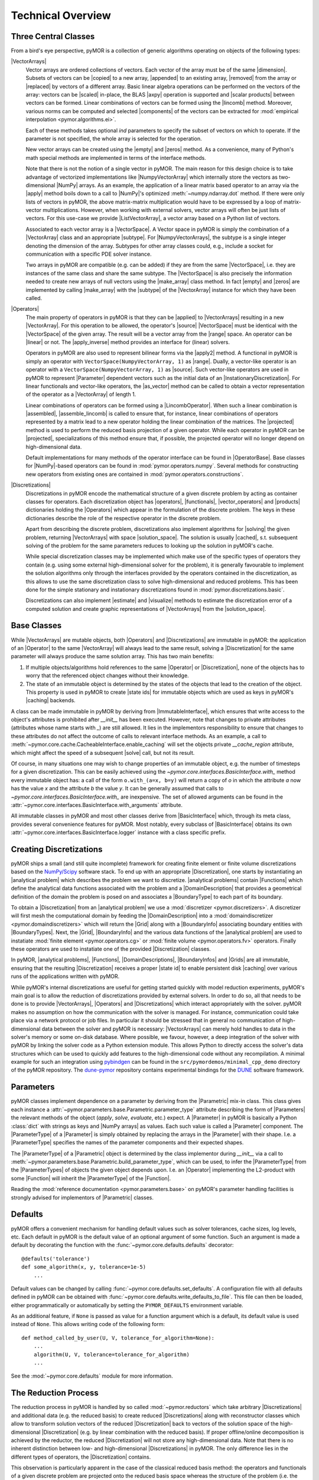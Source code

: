 .. _technical_overview:

******************
Technical Overview
******************

Three Central Classes
---------------------

From a bird's eye perspective, pyMOR is a collection of generic algorithms
operating on objects of the following types:

|VectorArrays|
    Vector arrays are ordered collections of vectors. Each vector of the array
    must be of the same |dimension|. Subsets of vectors can be
    |copied| to a new array, |appended| to an existing array, |removed| from the
    array or |replaced| by vectors of a different array.
    Basic linear algebra operations can be performed on the vectors of the
    array: vectors can be |scaled| in-place, the BLAS |axpy| operation is
    supported and |scalar products| between vectors can be formed. Linear
    combinations of vectors can be formed using the |lincomb| method. Moreover,
    various norms can be computed and selected |components| of the vectors can
    be extracted for :mod:`empirical interpolation <pymor.algorithms.ei>`.

    Each of these methods takes optional `ind` parameters to specify the subset
    of vectors on which to operate. If the parameter is not specified, the whole
    array is selected for the operation. 

    New vector arrays can be created using the |empty| and |zeros| method. As a
    convenience, many of Python's math special methods are implemented in terms
    of the interface methods.

    Note that there is not the notion of a single vector in pyMOR. The main
    reason for this design choice is to take advantage of vectorized
    implementations like |NumpyVectorArray| which internally store the
    vectors as two-dimensional |NumPy| arrays. As an example, the application of
    a linear matrix based operator to an array via the |apply| method boils down
    to a call to |NumPy|'s optimized :meth:`~numpy.ndarray.dot` method. If there
    were only lists of vectors in pyMOR, the above matrix-matrix multiplication
    would have to be expressed by a loop of matrix-vector multiplications. However,
    when working with external solvers, vector arrays will often be just lists
    of vectors. For this use-case we provide |ListVectorArray|, a vector array
    based on a Python list of vectors.

    Associated to each vector array is a |VectorSpace|. A Vector space in pyMOR
    is simply the combination of a |VectorArray| class and an appropriate
    |subtype|.  For |NumpyVectorArrays|, the subtype is a single integer
    denoting the dimension of the array. Subtypes for other array classes
    could, e.g., include a socket for communication with a specific PDE solver
    instance.
    
    Two arrays in pyMOR are compatible (e.g. can be added) if they are from the
    same |VectorSpace|, i.e. they are instances of the same class and share the
    same subtype. The |VectorSpace| is also precisely the information needed to
    create new arrays of null vectors using the |make_array| class method. In
    fact |empty| and |zeros| are implemented by calling |make_array| with the
    |subtype| of the |VectorArray| instance for which they have been called.
    
    .. |apply|            replace:: :meth:`~pymor.operators.interfaces.OperatorInterface.apply`
    .. |appended|         replace:: :meth:`appended <pymor.la.interfaces.VectorArrayInterface.append>`
    .. |axpy|             replace:: :meth:`~pymor.la.interfaces.VectorArrayInterface.axpy`
    .. |components|       replace:: :meth:`~pymor.la.interfaces.VectorArrayInterface.components`
    .. |copied|           replace:: :meth:`copied <pymor.la.interfaces.VectorArrayInterface.copy>`
    .. |dimension|        replace:: :attr:`dimension <pymor.la.interfaces.VectorArrayInterface.dim>`
    .. |empty|            replace:: :meth:`~pymor.la.interfaces.VectorArrayInterface.empty`
    .. |lincomb|          replace:: :meth:`~pymor.la.interfaces.VectorArrayInterface.lincomb`
    .. |make_array|       replace:: :meth:`~pymor.la.interfaces.VectorArrayInterface.make_array`
    .. |removed|          replace:: :meth:`deleted <pymor.la.interfaces.VectorArrayInterface.remove>`
    .. |replaced|         replace:: :meth:`replaced <pymor.la.interfaces.VectorArrayInterface.replace>`
    .. |scalar products|  replace:: :meth:`scalar products <pymor.la.interfaces.VectorArrayInterface.dot>`
    .. |scaled|           replace:: :meth:`scaled <pymor.la.interfaces.VectorArrayInterface.scal>`
    .. |subtype|          replace:: :attr:`~pymor.la.interfaces.VectorSpace.subtype`
    .. |zeros|            replace:: :meth:`~pymor.la.interfaces.VectorArrayInterface.zeros`

|Operators|
    The main property of operators in pyMOR is that they can be |applied| to
    |VectorArrays| resulting in a new |VectorArray|. For this operation to be
    allowed, the operator's |source| |VectorSpace| must be identical with the
    |VectorSpace| of the given array. The result will be a vector array from
    the |range| space. An operator can be |linear| or not.  The |apply_inverse|
    method provides an interface for (linear) solvers.
    
    Operators in pyMOR are also used to represent bilinear forms via the
    |apply2| method. A functional in pyMOR is simply an operator with
    ``VectorSpace(NumpyVectorArray, 1)`` as |range|. Dually, a vector-like
    operator is an operator with a ``VectorSpace(NumpyVectorArray, 1)`` as
    |source|. Such vector-like operators are used in pyMOR to represent
    |Parameter| dependent vectors such as the initial data of an
    |InstationaryDiscretization|. For linear functionals and vector-like
    operators, the |as_vector| method can be called to obtain a vector
    representation of the operator as a |VectorArray| of length 1.

    Linear combinations of operators can be formed using a |LincombOperator|.
    When such a linear combination is |assembled|, |assemble_lincomb|
    is called to ensure that, for instance, linear combinations of operators
    represented by a matrix lead to a new operator holding the linear
    combination of the matrices. The |projected| method is used to perform the
    reduced basis projection of a given operator.  While each operator in pyMOR
    can be |projected|, specializations of this method ensure that, if
    possible, the projected operator will no longer depend on high-dimensional
    data.

    Default implementations for many methods of the operator interface can be
    found in |OperatorBase|. Base classes for |NumPy|-based operators can be
    found in :mod:`pymor.operators.numpy`. Several methods for constructing
    new operators from existing ones are contained in
    :mod:`pymor.operators.constructions`.

    .. |applied|           replace:: :meth:`applied <pymor.operators.interfaces.OperatorInterface.apply>`
    .. |apply2|            replace:: :meth:`~pymor.operators.interfaces.OperatorInterface.apply2`
    .. |apply_inverse|     replace:: :meth:`~pymor.operators.interfaces.OperatorInterface.apply_inverse`
    .. |assembled|         replace:: :meth:`assembled <pymor.operators.interfaces.OperatorInterface.assemble>`
    .. |assemble_lincomb| replace:: :meth:`~pymor.operators.interfaces.OperatorInterface.assemble_lincomb`
    .. |as_vector|         replace:: :meth:`~pymor.operators.interfaces.OperatorInterface.as_vector`
    .. |linear|            replace:: :attr:`~pymor.operators.interfaces.OperatorInterface.linear`
    .. |projected|         replace:: :meth:`~pymor.operators.interfaces.OperatorInterface.projected`
    .. |range|             replace:: :attr:`~pymor.operators.interfaces.OperatorInterface.range`
    .. |source|            replace:: :attr:`~pymor.operators.interfaces.OperatorInterface.source`

|Discretizations|
    Discretizations in pyMOR encode the mathematical structure of a given
    discrete problem by acting as container classes for operators. Each
    discretization object has |operators|, |functionals|, |vector_operators| and
    |products| dictionaries holding the |Operators| which appear in the
    formulation of the discrete problem. The keys in these dictionaries describe
    the role of the respective operator in the discrete problem.

    Apart from describing the discrete problem, discretizations also implement
    algorithms for |solving| the given problem, returning |VectorArrays|
    with space |solution_space|. The solution is usually |cached|, s.t.
    subsequent solving of the problem for the same parameters reduces to
    looking up the solution in pyMOR's cache.

    While special discretization classes may be implemented which make use of
    the specific types of operators they contain (e.g. using some external
    high-dimensional solver for the problem), it is generally favourable to
    implement the solution algorithms only through the interfaces provided by
    the operators contained in the discretization, as this allows to use the
    same discretization class to solve high-dimensional and reduced problems.
    This has been done for the simple stationary and instationary
    discretizations found in :mod:`pymor.discretizations.basic`.

    Discretizations can also implement |estimate| and |visualize| methods to
    estimate the discretization error of a computed solution and create graphic
    representations of |VectorArrays| from the |solution_space|.

    .. |cached|           replace:: :mod:`cached <pymor.core.cache>`
    .. |estimate|         replace:: :meth:`~pymor.discretizations.interfaces.DiscretizationInterface.estimate`
    .. |functionals|      replace:: :attr:`~pymor.discretizations.interfaces.DiscretizationInterface.functionals`
    .. |operators|        replace:: :attr:`~pymor.discretizations.interfaces.DiscretizationInterface.operators`
    .. |products|         replace:: :attr:`~pymor.discretizations.interfaces.DiscretizationInterface.products`
    .. |solution_space|   replace:: :attr:`~pymor.discretizations.interfaces.DiscretizationInterface.solution_space`
    .. |solve|            replace:: :meth:`~pymor.discretizations.interfaces.DiscretizationInterface.solve`
    .. |solving|          replace:: :meth:`solving <pymor.discretizations.interfaces.DiscretizationInterface.solve>`
    .. |vector_operators| replace:: :attr:`~pymor.discretizations.interfaces.DiscretizationInterface.vector_operators`
    .. |visualize|        replace:: :meth:`~pymor.discretizations.interfaces.DiscretizationInterface.visualize`


Base Classes
------------

While |VectorArrays| are mutable objects, both |Operators| and |Discretizations|
are immutable in pyMOR: the application of an |Operator| to the same
|VectorArray| will always lead to the same result, solving a |Discretization|
for the same parameter will always produce the same solution array. This has two
main benefits:

1. If multiple objects/algorithms hold references to the same
   |Operator| or |Discretization|, none of the objects has to worry that the
   referenced object changes without their knowledge.
2. The state of an immutable object is determined by the states of the objects
   that lead to the creation of the object. This property is used in pyMOR to
   create |state ids| for immutable objects which are used as keys in pyMOR's
   |caching| backends.

A class can be made immutable in pyMOR by deriving from |ImmutableInterface|,
which ensures that write access to the object's attributes is prohibited after
`__init__` has been executed. However, note that changes to private attributes
(attributes whose name starts with `_`) are still allowed. It lies in the
implementors responsibility to ensure that changes to these attributes do not
affect the outcome of calls to relevant interface methods. As an example, a call
to :meth:`~pymor.core.cache.CacheableInterface.enable_caching` will set the
objects private `__cache_region` attribute, which might affect the speed of a
subsequent |solve| call, but not its result.

Of course, in many situations one may wish to change properties of an immutable
object, e.g. the number of timesteps for a given discretization. This can be
easily achieved using the `~pymor.core.interfaces.BasicInterface.with_` method
every immutable object has: a call of the form ``o.with_(a=x, b=y)`` will return
a copy of `o` in which the attribute `a` now has the value `x` and the
attribute `b` the value `y`. It can be generally assumed that calls to
`~pymor.core.interfaces.BasicInterface.with_` are inexpensive. The set of
allowed arguments can be found in the
:attr:`~pymor.core.interfaces.BasicInterface.with_arguments` attribute.

All immutable classes in pyMOR and most other classes derive from
|BasicInterface| which, through its meta class, provides several convenience
features for pyMOR. Most notably, every subclass of |BasicInterface| obtains its
own :attr:`~pymor.core.interfaces.BasicInterface.logger` instance with a class
specific prefix.

.. |caching|        replace:: :mod:`caching <pymor.core.cache>`


Creating Discretizations
------------------------

pyMOR ships a small (and still quite incomplete) framework for creating finite
element or finite volume discretizations based on the `NumPy/Scipy
<http://scipy.org>`_ software stack. To end up with an appropriate
|Discretization|, one starts by instantiating an |analytical problem| which
describes the problem we want to discretize. |analytical problems| contain
|Functions| which define the analytical data functions associated with the
problem and a |DomainDescription| that provides a geometrical definition of the
domain the problem is posed on and associates a |BoundaryType| to each part of
its boundary.

To obtain a |Discretization| from an |analytical problem| we use a
:mod:`discretizer <pymor.discretizers>`. A discretizer will first mesh the
computational domain by feeding the |DomainDescription| into a
:mod:`domaindiscretizer <pymor.domaindiscretizers>` which will return the |Grid|
along with a |BoundaryInfo| associating boundary entities with |BoundaryTypes|.
Next, the |Grid|, |BoundaryInfo| and the various data functions of the
|analytical problem| are used to instatiate :mod:`finite element
<pymor.operators.cg>` or :mod:`finite volume <pymor.operators.fv>` operators.
Finally these operators are used to instatiate one of the provided
|Discretization| classes.

In pyMOR, |analytical problems|, |Functions|, |DomainDescriptions|,
|BoundaryInfos| and |Grids| are all immutable, ensuring that the resulting
|Discretization| receives a proper |state id| to enable persistent disk
|caching| over various runs of the applications written with pyMOR.

While pyMOR's internal discretizations are useful for getting started quickly
with model reduction experiments, pyMOR's main goal is to allow the reduction of
discretizations provided by external solvers. In order to do so, all that needs
to be done is to provide |VectorArrays|, |Operators| and |Discretizations| which
interact appropriately with the solver. pyMOR makes no assumption on how the
communication with the solver is managed. For instance, communication could take
place via a network protocol or job files.  In particular it should be stressed
that in general no communication of high-dimensional data between the solver
and pyMOR is necessary: |VectorArrays| can merely hold handles to data in the
solver's memory or some on-disk database. Where possible, we favour, however, a
deep integration of the solver with pyMOR by linking the solver code as a Python
extension module. This allows Python to directly access the solver's data
structures which can be used to quickly add features to the high-dimensional
code without any recompilation. A minimal example for such an integration using
`pybindgen <https://code.google.com/p/pybindgen>`_ can be found in the
``src/pymordemos/minimal_cpp_demo`` directory of the pyMOR repository.
The `dune-pymor <https://github.com/pymor/dune-pymor>`_ repository contains
experimental bindings for the `DUNE <http://dune-project.org>`_ software
framework.


Parameters
----------

pyMOR classes implement dependence on a parameter by deriving from the
|Parametric| mix-in class. This class gives each instance a
:attr:`~pymor.parameters.base.Parametric.parameter_type` attribute describing the
form of |Parameters| the relevant methods of the object (`apply`, `solve`,
`evaluate`, etc.) expect. A |Parameter| in pyMOR is basically a Python
:class:`dict` with strings as keys and |NumPy arrays| as values. Each such value
is called a |Parameter| component. The |ParameterType| of a |Parameter| is
simply obtained by replacing the arrays in the |Parameter| with their shape.
I.e. a |ParameterType| specifies the names of the parameter components and their
expected shapes.

The |ParameterType| of a |Parametric| object is determined by the class
implementor during `__init__` via a call to
:meth:`~pymor.parameters.base.Parametric.build_parameter_type`, which can be
used, to infer the |ParameterType| from the |ParameterTypes| of objects the
given object depends upon. I.e. an |Operator| implementing the L2-product with
some |Function| will inherit the |ParameterType| of the |Function|.

Reading the :mod:`reference documentation <pymor.parameters.base>` on pyMOR's
parameter handling facilities is strongly advised for implementors of
|Parametric| classes.


Defaults
--------

pyMOR offers a convenient mechanism for handling default values such as solver
tolerances, cache sizes, log levels, etc. Each default in pyMOR is the default
value of an optional argument of some function. Such an argument is made a
default by decorating the function with the :func:`~pymor.core.defaults.defaults`
decorator::

    @defaults('tolerance')
    def some_algorithm(x, y, tolerance=1e-5)
        ...

Default values can be changed by calling :func:`~pymor.core.defaults.set_defaults`.
A configuration file with all defaults defined in pyMOR can be obtained with
:func:`~pymor.core.defaults.write_defaults_to_file`. This file can then be loaded,
either programmatically or automatically by setting the ``PYMOR_DEFAULTS`` environment
variable.

As an additional feature, if ``None`` is passed as value for a function argument
which is a default, its default value is used instead of ``None``. This allows
writing code of the following form::

    def method_called_by_user(U, V, tolerance_for_algorithm=None):
        ...
        algorithm(U, V, tolerance=tolerance_for_algorithm)
        ...

See the :mod:`~pymor.core.defaults` module for more information.


The Reduction Process
---------------------

The reduction process in pyMOR is handled by so called :mod:`~pymor.reductors`
which take arbitrary |Discretizations| and additional data (e.g. the reduced
basis) to create reduced |Discretizations| along with reconstructor classes
which allow to transform solution vectors of the reduced |Discretization| back
to vectors of the solution space of the high-dimensional |Discretization| (e.g.
by linear combination with the reduced basis). If proper offline/online
decomposition is achieved by the reductor, the reduced |Discretization| will
not store any high-dimensional data. Note that there is no inherent distinction
between low- and high-dimensional |Discretizations| in pyMOR. The only
difference lies in the different types of operators, the |Discretization|
contains.

This observation is particularly apparent in the case of the classical
reduced basis method: the operators and functionals of a given discrete problem
are projected onto the reduced basis space whereas the structure of the problem
(i.e. the type of |Discretization| containing the operators) stays the same.
pyMOR reflects this fact by offering with
:func:`~pymor.reductors.basic.reduce_generic_rb` a generic algorithm which can
be used to RB-project any discretization available to pyMOR. It should be noted
however that this reductor is only able to efficiently
offline/online-decompose affinely |Parameter|-dependent linear problems.
Non-linear problems or such with no affine |Parameter| dependence require
additional techniques such as :mod:`empirical interpolation <pymor.algorithms.ei>`.

If you want to further dive into the inner workings of pyMOR, we highly
recommend to study the source code of
:func:`~pymor.reductors.basic.reduce_generic_rb` and to step through calls of
this method with a Python debugger, such as `ipdb <https://pypi.python.org/pypi/ipdb>`_.
